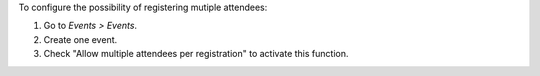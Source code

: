 To configure the possibility of registering mutiple attendees:

#. Go to *Events > Events*.
#. Create one event.
#. Check "Allow multiple attendees per registration" to activate this function.
